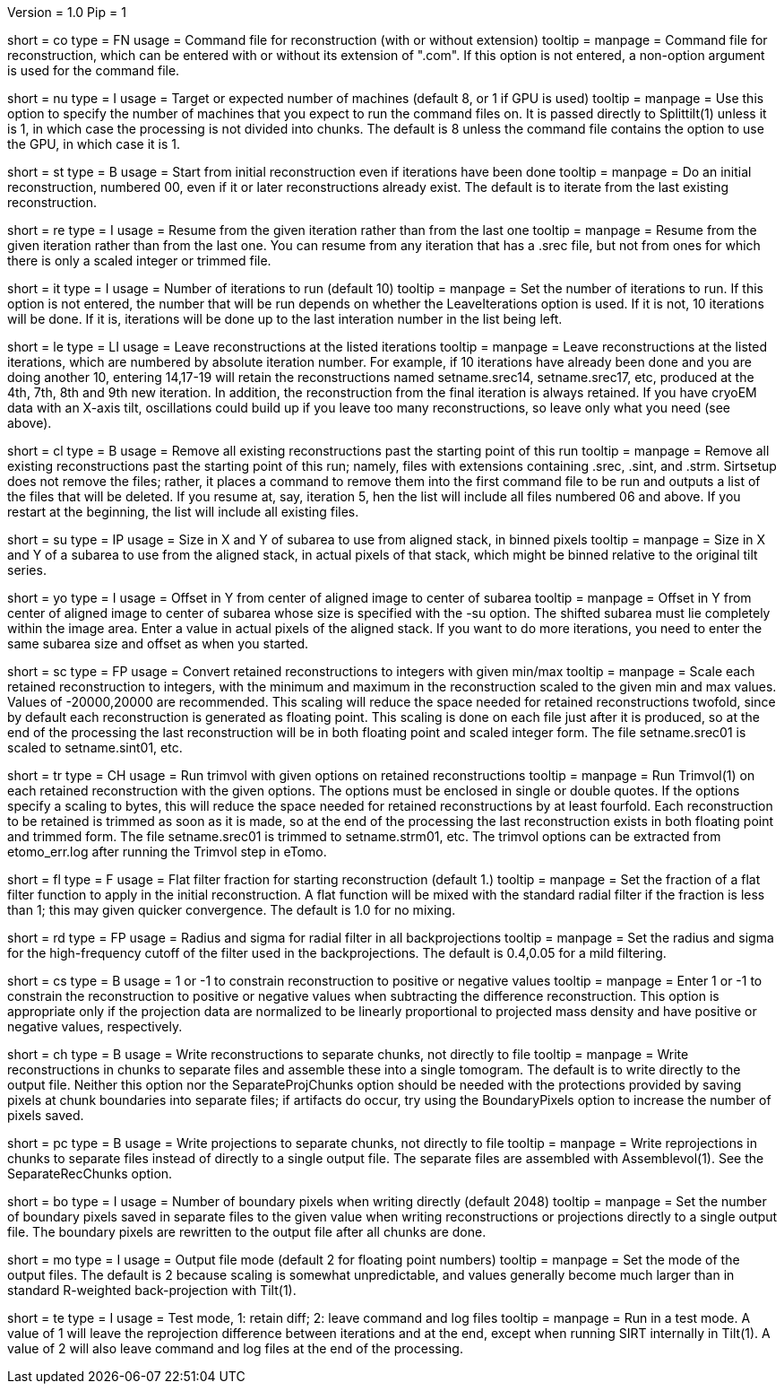Version = 1.0
Pip = 1

[Field = CommandFile]
short = co
type = FN
usage = Command file for reconstruction (with or without extension)
tooltip =
manpage = Command file for reconstruction, which can be entered with or
without its extension of ".com".  If this option is not entered, a non-option
argument is used for the command file.

[Field = NumberOfProcessors]
short = nu
type = I
usage = Target or expected number of machines (default 8, or 1 if GPU is used)
tooltip =
manpage = Use this option to specify the number of machines that you expect to
run the command files on.  It is passed directly to Splittilt(1) unless it is
1, in which case the processing is not divided into chunks.  The default is
8 unless the command file contains the option to use the GPU, in which case it
is 1.

[Field = StartFromZero]
short = st
type = B
usage = Start from initial reconstruction even if iterations have been done
tooltip =
manpage = Do an initial reconstruction, numbered 00, even if it or later 
reconstructions already exist.  The default is to iterate from the last
existing reconstruction.

[Field = ResumeFromIteration]
short = re
type = I
usage = Resume from the given iteration rather than from the last one
tooltip =
manpage = Resume from the given iteration rather than from the last one.  You
can resume from any iteration that has a .srec file, but not from ones for
which there is only a scaled integer or trimmed file.

[Field = IterationsToRun]
short = it
type = I
usage = Number of iterations to run (default 10)
tooltip =
manpage = Set the number of iterations to run.  If this option is not entered,
the number that will be run depends on whether the LeaveIterations option is
used.  If it is not, 10 iterations will be done.  If it is, iterations will be
done up to the last interation number in the list being left.

[Field = LeaveIterations]
short = le
type = LI
usage = Leave reconstructions at the listed iterations
tooltip =
manpage = Leave reconstructions at the listed iterations, which are numbered
by absolute iteration number.  For example, if 10 iterations have already been
done and you are doing another 10, entering 14,17-19 will retain the
reconstructions named setname.srec14, setname.srec17, etc, produced at the
4th, 7th, 8th and 9th new iteration.  In addition, the reconstruction from the
final iteration is always retained.  If you have cryoEM data with an X-axis
tilt, oscillations could build up if you leave too many reconstructions, so
leave only what you need (see above).

[Field = CleanUpPastStart]
short = cl
type = B
usage = Remove all existing reconstructions past the starting point of this run
tooltip =
manpage = Remove all existing reconstructions past the starting point of this
run; namely, files with extensions containing .srec, .sint, and .strm.
Sirtsetup does not remove the files; rather, it places 
a command to remove them into the first command file to be run and outputs a
list of the files that will be deleted.  If you resume at, say, iteration 5,
hen the list will include all files numbered 06 and above.  If you restart at
the beginning, the list will include all existing files.

[Field = SubareaSize]
short = su
type = IP
usage = Size in X and Y of subarea to use from aligned stack, in binned pixels
tooltip =
manpage = Size in X and Y of a subarea to use from the aligned stack, in
actual pixels of that stack, which might be binned relative to the original
tilt series.

[Field = YOffsetOfSubarea]
short = yo
type = I
usage = Offset in Y from center of aligned image to center of subarea
tooltip =
manpage = Offset in Y from center of aligned image to center of subarea
whose size is specified with the -su option.  The shifted subarea must lie
completely within the image area.  Enter a value in actual pixels of the
aligned stack.  If you want to do more iterations, you need to enter the same
subarea size and offset as when you started.

[Field = ScaleToInteger]
short = sc
type = FP
usage = Convert retained reconstructions to integers with given min/max
tooltip =
manpage = Scale each retained reconstruction to integers, with the minimum and
maximum in the reconstruction scaled to the given min and max values.  
Values of -20000,20000 are recommended.  This scaling
will reduce the space needed for retained reconstructions twofold, since by
default each reconstruction is generated as floating point.  This scaling is
done on each file just after it is produced, so at the end of the processing
the last reconstruction will be in both floating point and scaled integer
form.  The file setname.srec01 is scaled to setname.sint01, etc.

[Field = TrimvolOptions]
short = tr
type = CH
usage = Run trimvol with given options on retained reconstructions
tooltip =
manpage = Run Trimvol(1) on each retained reconstruction with the given
options.  The options must be enclosed in single or double quotes.  If the
options specify
a scaling to bytes, this will reduce the space needed for retained
reconstructions by at least fourfold.  Each reconstruction to be retained is
trimmed as soon as it is made, so at the end of the processing the last
reconstruction exists in both floating point and trimmed form.  The file
setname.srec01 is trimmed to setname.strm01, etc.  The trimvol options can
be extracted from etomo_err.log after running the Trimvol step in eTomo.

[Field = FlatFilterFraction]
short = fl
type = F
usage = Flat filter fraction for starting reconstruction (default 1.)
tooltip =
manpage = Set the fraction of a flat filter function to apply in the initial
reconstruction.  A flat function will be mixed with the standard radial filter
if the fraction is less than 1; this may given quicker convergence. 
The default is 1.0 for no mixing.

[Field = RadiusAndSigma]
short = rd
type = FP
usage = Radius and sigma for radial filter in all backprojections
tooltip =
manpage = Set the radius and sigma for the high-frequency cutoff of the filter
used in the backprojections.  The default is 0.4,0.05 for a mild filtering.

[Field = ConstrainSign]
short = cs
type = B
usage = 1 or -1 to constrain reconstruction to positive or negative values
tooltip =
manpage = Enter 1 or -1 to constrain the reconstruction to positive or
negative values when subtracting the
difference reconstruction.  This option is
appropriate only if the projection data are normalized to be linearly
proportional to projected mass density and have positive or negative values,
respectively.

[Field = SeparateRecChunks]
short = ch
type = B
usage = Write reconstructions to separate chunks, not directly to file
tooltip =
manpage = Write reconstructions in chunks to separate files and assemble these
into a single tomogram.  The default is to write directly to the output file.
Neither this option nor the SeparateProjChunks option should be needed
with the protections provided by saving pixels at chunk boundaries into
separate files; if artifacts do occur, try using the BoundaryPixels option to
increase the number of pixels saved.

[Field = SeparateProjChunks]
short = pc
type = B
usage = Write projections to separate chunks, not directly to file
tooltip =
manpage = Write reprojections in chunks to separate files instead of directly
to a single output file.  The separate files are assembled with
Assemblevol(1).  See the SeparateRecChunks option.

[Field = BoundaryPixels]
short = bo
type = I
usage = Number of boundary pixels when writing directly (default 2048)
tooltip =
manpage = Set the number of boundary pixels saved in separate files to the
given value when writing reconstructions or projections directly to a single
output file.  The boundary pixels are rewritten to the output file after all
chunks are done.

[Field = OutputMode]
short = mo
type = I
usage = Output file mode (default 2 for floating point numbers)
tooltip =
manpage = Set the mode of the output files.  The default is 2 because scaling
is somewhat unpredictable, and values generally become much larger than in
standard R-weighted back-projection with Tilt(1).

[Field = TestMode]
short = te
type = I
usage = Test mode, 1: retain diff; 2: leave command and log files
tooltip =
manpage = Run in a test mode.  A value of 1 will leave the 
reprojection difference between iterations and at the end,
except when running SIRT internally in Tilt(1).  A value of 2 will
also leave command and log files at the end of the processing.

